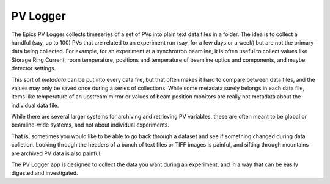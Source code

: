PV Logger
====================================

The Epics PV Logger collects timeseries of a set of PVs into plain
text data files in a folder.  The idea is to collect a handful (say,
up to 100) PVs that are related to an experiment run (say, for a few
days or a week) but are not the primary data being collected.  For
example, for an experiment at a synchrotron beamline, it is often
useful to collect values like Storage Ring Current, room temperature,
positions and temperature of beamline optics and components, and maybe
detector settings.

This sort of *metadata* can be put into every data file, but that
often makes it hard to compare between data files, and the values may
only be saved once during a series of collections.  While some
metadata surely belongs in each data file, items like temperature of
an upstream mirror or values of beam position monitors are really not
metadata about the individual data file.

While there are several larger systems for archiving and retrieving PV
variables, these are often meant to be global or beamline-wide
systems, and not about individual experiments.

That is, sometimes you would like to be able to go back through a
dataset and see if something changed during data colletion.  Looking
through the headers of a bunch of text files or TIFF images is
painful, and sifting through mountains are archived PV data is also
painful.

The PV Logger app is designed to collect the data you want during an
experiment, and in a way that can be easily digested and investigated.
